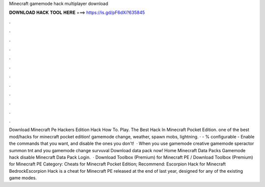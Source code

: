 Minecraft gamemode hack multiplayer download

𝐃𝐎𝐖𝐍𝐋𝐎𝐀𝐃 𝐇𝐀𝐂𝐊 𝐓𝐎𝐎𝐋 𝐇𝐄𝐑𝐄 ===> https://is.gd/pF6dXi?635845

.

.

.

.

.

.

.

.

.

.

.

.

Download Minecraft Pe Hackers Edition Hack How To. Play. The Best Hack In Minecraft Pocket Edition. ️one of the best mod/hacks for minecraft pocket edition! gamemode change, weather, spawn mobs, lightning. · - % configurable - Enable the commands that you want, and disable the ones you don't!  · When you use gamemode creative gamemode speractor summon tnt and you gamemode change survuval Download data pack now! Home Minecraft Data Packs Gamemode hack disable Minecraft Data Pack Login.  · Download Toolbox (Premium) for Minecraft PE / Download Toolbox (Premium) for Minecraft PE Category: Cheats for Minecraft Pocket Edition; Recommend: Escorpion Hack for Minecraft BedrockEscorpion Hack is a cheat for Minecraft PE released at the end of last year, designed for any of the existing game modes.